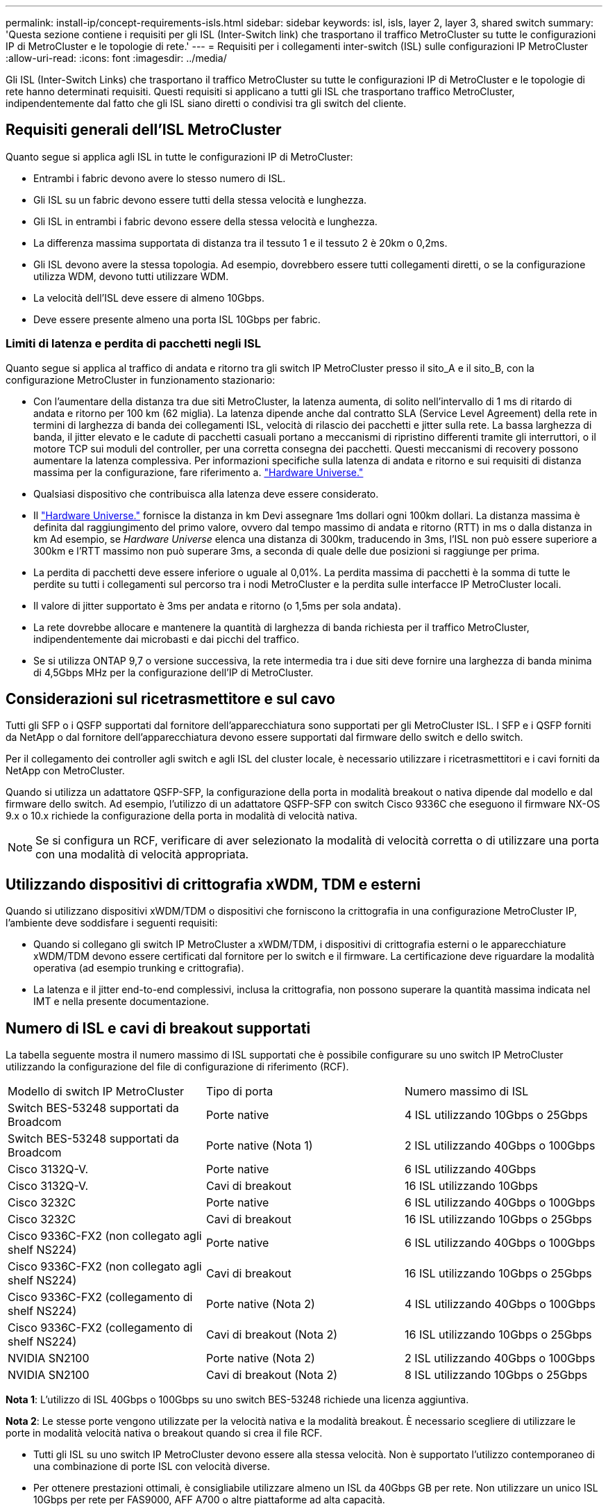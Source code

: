 ---
permalink: install-ip/concept-requirements-isls.html 
sidebar: sidebar 
keywords: isl, isls, layer 2, layer 3, shared switch 
summary: 'Questa sezione contiene i requisiti per gli ISL (Inter-Switch link) che trasportano il traffico MetroCluster su tutte le configurazioni IP di MetroCluster e le topologie di rete.' 
---
= Requisiti per i collegamenti inter-switch (ISL) sulle configurazioni IP MetroCluster
:allow-uri-read: 
:icons: font
:imagesdir: ../media/


[role="lead"]
Gli ISL (Inter-Switch Links) che trasportano il traffico MetroCluster su tutte le configurazioni IP di MetroCluster e le topologie di rete hanno determinati requisiti. Questi requisiti si applicano a tutti gli ISL che trasportano traffico MetroCluster, indipendentemente dal fatto che gli ISL siano diretti o condivisi tra gli switch del cliente.



== Requisiti generali dell'ISL MetroCluster

Quanto segue si applica agli ISL in tutte le configurazioni IP di MetroCluster:

* Entrambi i fabric devono avere lo stesso numero di ISL.
* Gli ISL su un fabric devono essere tutti della stessa velocità e lunghezza.
* Gli ISL in entrambi i fabric devono essere della stessa velocità e lunghezza.
* La differenza massima supportata di distanza tra il tessuto 1 e il tessuto 2 è 20km o 0,2ms.
* Gli ISL devono avere la stessa topologia. Ad esempio, dovrebbero essere tutti collegamenti diretti, o se la configurazione utilizza WDM, devono tutti utilizzare WDM.
* La velocità dell'ISL deve essere di almeno 10Gbps.
* Deve essere presente almeno una porta ISL 10Gbps per fabric.




=== Limiti di latenza e perdita di pacchetti negli ISL

Quanto segue si applica al traffico di andata e ritorno tra gli switch IP MetroCluster presso il sito_A e il sito_B, con la configurazione MetroCluster in funzionamento stazionario:

* Con l'aumentare della distanza tra due siti MetroCluster, la latenza aumenta, di solito nell'intervallo di 1 ms di ritardo di andata e ritorno per 100 km (62 miglia). La latenza dipende anche dal contratto SLA (Service Level Agreement) della rete in termini di larghezza di banda dei collegamenti ISL, velocità di rilascio dei pacchetti e jitter sulla rete. La bassa larghezza di banda, il jitter elevato e le cadute di pacchetti casuali portano a meccanismi di ripristino differenti tramite gli interruttori, o il motore TCP sui moduli del controller, per una corretta consegna dei pacchetti. Questi meccanismi di recovery possono aumentare la latenza complessiva. Per informazioni specifiche sulla latenza di andata e ritorno e sui requisiti di distanza massima per la configurazione, fare riferimento a. link:https://hwu.netapp.com/["Hardware Universe."^]
* Qualsiasi dispositivo che contribuisca alla latenza deve essere considerato.
* Il link:https://hwu.netapp.com/["Hardware Universe."^] fornisce la distanza in km Devi assegnare 1ms dollari ogni 100km dollari. La distanza massima è definita dal raggiungimento del primo valore, ovvero dal tempo massimo di andata e ritorno (RTT) in ms o dalla distanza in km Ad esempio, se _Hardware Universe_ elenca una distanza di 300km, traducendo in 3ms, l'ISL non può essere superiore a 300km e l'RTT massimo non può superare 3ms, a seconda di quale delle due posizioni si raggiunge per prima.
* La perdita di pacchetti deve essere inferiore o uguale al 0,01%. La perdita massima di pacchetti è la somma di tutte le perdite su tutti i collegamenti sul percorso tra i nodi MetroCluster e la perdita sulle interfacce IP MetroCluster locali.
* Il valore di jitter supportato è 3ms per andata e ritorno (o 1,5ms per sola andata).
* La rete dovrebbe allocare e mantenere la quantità di larghezza di banda richiesta per il traffico MetroCluster, indipendentemente dai microbasti e dai picchi del traffico.
* Se si utilizza ONTAP 9,7 o versione successiva, la rete intermedia tra i due siti deve fornire una larghezza di banda minima di 4,5Gbps MHz per la configurazione dell'IP di MetroCluster.




== Considerazioni sul ricetrasmettitore e sul cavo

Tutti gli SFP o i QSFP supportati dal fornitore dell'apparecchiatura sono supportati per gli MetroCluster ISL. I SFP e i QSFP forniti da NetApp o dal fornitore dell'apparecchiatura devono essere supportati dal firmware dello switch e dello switch.

Per il collegamento dei controller agli switch e agli ISL del cluster locale, è necessario utilizzare i ricetrasmettitori e i cavi forniti da NetApp con MetroCluster.

Quando si utilizza un adattatore QSFP-SFP, la configurazione della porta in modalità breakout o nativa dipende dal modello e dal firmware dello switch. Ad esempio, l'utilizzo di un adattatore QSFP-SFP con switch Cisco 9336C che eseguono il firmware NX-OS 9.x o 10.x richiede la configurazione della porta in modalità di velocità nativa.


NOTE: Se si configura un RCF, verificare di aver selezionato la modalità di velocità corretta o di utilizzare una porta con una modalità di velocità appropriata.



== Utilizzando dispositivi di crittografia xWDM, TDM e esterni

Quando si utilizzano dispositivi xWDM/TDM o dispositivi che forniscono la crittografia in una configurazione MetroCluster IP, l'ambiente deve soddisfare i seguenti requisiti:

* Quando si collegano gli switch IP MetroCluster a xWDM/TDM, i dispositivi di crittografia esterni o le apparecchiature xWDM/TDM devono essere certificati dal fornitore per lo switch e il firmware. La certificazione deve riguardare la modalità operativa (ad esempio trunking e crittografia).
* La latenza e il jitter end-to-end complessivi, inclusa la crittografia, non possono superare la quantità massima indicata nel IMT e nella presente documentazione.




== Numero di ISL e cavi di breakout supportati

La tabella seguente mostra il numero massimo di ISL supportati che è possibile configurare su uno switch IP MetroCluster utilizzando la configurazione del file di configurazione di riferimento (RCF).

|===


| Modello di switch IP MetroCluster | Tipo di porta | Numero massimo di ISL 


 a| 
Switch BES-53248 supportati da Broadcom
 a| 
Porte native
 a| 
4 ISL utilizzando 10Gbps o 25Gbps



 a| 
Switch BES-53248 supportati da Broadcom
 a| 
Porte native (Nota 1)
 a| 
2 ISL utilizzando 40Gbps o 100Gbps



 a| 
Cisco 3132Q-V.
 a| 
Porte native
 a| 
6 ISL utilizzando 40Gbps



 a| 
Cisco 3132Q-V.
 a| 
Cavi di breakout
 a| 
16 ISL utilizzando 10Gbps



 a| 
Cisco 3232C
 a| 
Porte native
 a| 
6 ISL utilizzando 40Gbps o 100Gbps



 a| 
Cisco 3232C
 a| 
Cavi di breakout
 a| 
16 ISL utilizzando 10Gbps o 25Gbps



 a| 
Cisco 9336C-FX2 (non collegato agli shelf NS224)
 a| 
Porte native
 a| 
6 ISL utilizzando 40Gbps o 100Gbps



 a| 
Cisco 9336C-FX2 (non collegato agli shelf NS224)
 a| 
Cavi di breakout
 a| 
16 ISL utilizzando 10Gbps o 25Gbps



 a| 
Cisco 9336C-FX2 (collegamento di shelf NS224)
 a| 
Porte native (Nota 2)
 a| 
4 ISL utilizzando 40Gbps o 100Gbps



 a| 
Cisco 9336C-FX2 (collegamento di shelf NS224)
 a| 
Cavi di breakout (Nota 2)
 a| 
16 ISL utilizzando 10Gbps o 25Gbps



 a| 
NVIDIA SN2100
 a| 
Porte native (Nota 2)
 a| 
2 ISL utilizzando 40Gbps o 100Gbps



 a| 
NVIDIA SN2100
 a| 
Cavi di breakout (Nota 2)
 a| 
8 ISL utilizzando 10Gbps o 25Gbps

|===
*Nota 1*: L'utilizzo di ISL 40Gbps o 100Gbps su uno switch BES-53248 richiede una licenza aggiuntiva.

*Nota 2*: Le stesse porte vengono utilizzate per la velocità nativa e la modalità breakout. È necessario scegliere di utilizzare le porte in modalità velocità nativa o breakout quando si crea il file RCF.

* Tutti gli ISL su uno switch IP MetroCluster devono essere alla stessa velocità. Non è supportato l'utilizzo contemporaneo di una combinazione di porte ISL con velocità diverse.
* Per ottenere prestazioni ottimali, è consigliabile utilizzare almeno un ISL da 40Gbps GB per rete. Non utilizzare un unico ISL 10Gbps per rete per FAS9000, AFF A700 o altre piattaforme ad alta capacità.



NOTE: NetApp consiglia di configurare un numero ridotto di ISL a elevata larghezza di banda piuttosto che un numero elevato di ISL a bassa larghezza di banda. Ad esempio, è preferibile configurare un ISL 40Gbps invece di quattro ISL 10Gbps. Quando si utilizzano più ISL, il bilanciamento statistico del carico può influire sulla velocità massima. Un bilanciamento non uniforme può ridurre la capacità di trasmissione a quella di un singolo ISL.
